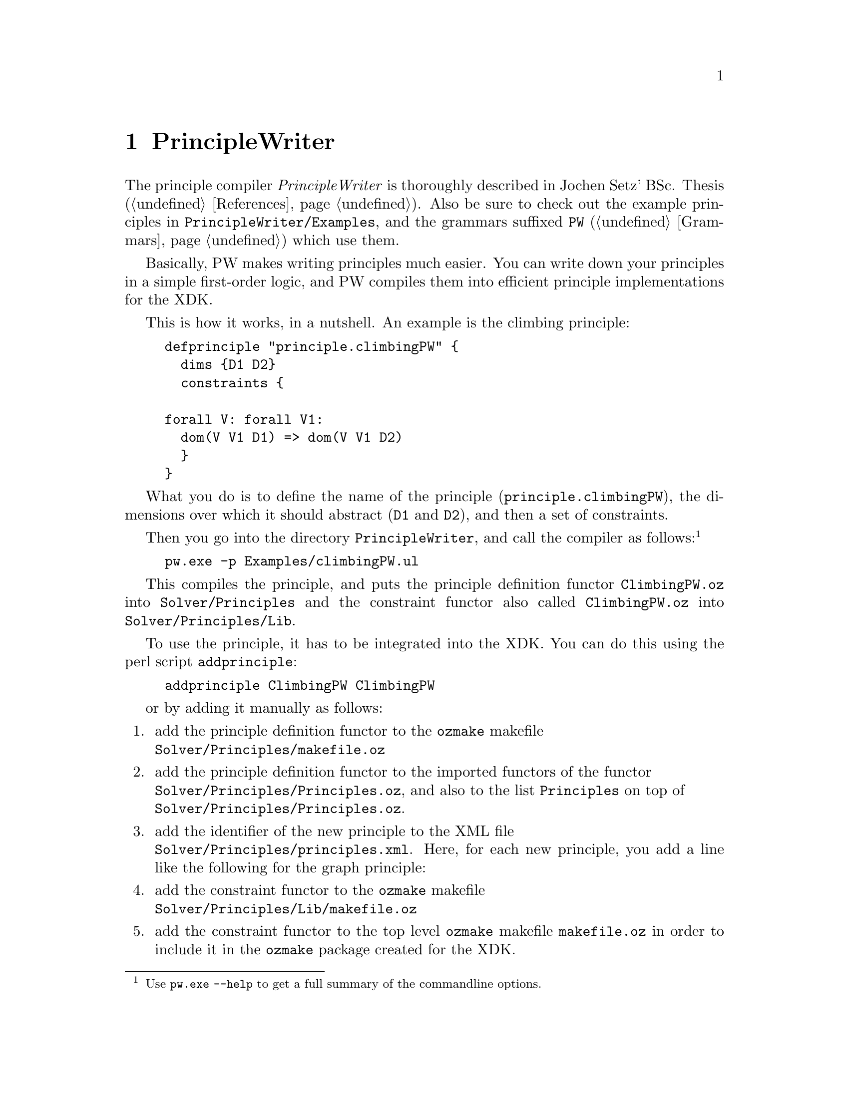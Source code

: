 @chapter PrincipleWriter

The principle compiler @emph{PrincipleWriter} is thoroughly described in
Jochen Setz' BSc.  Thesis (@ref{References}). Also be sure to check out
the example principles in @code{PrincipleWriter/Examples}, and the
grammars suffixed @code{PW} (@ref{Grammars}) which use them.

Basically, PW makes writing principles much easier. You can write down
your principles in a simple first-order logic, and PW compiles them into
efficient principle implementations for the XDK.

This is how it works, in a nutshell. An example is the climbing principle:

@example
defprinciple "principle.climbingPW" @{
  dims @{D1 D2@}
  constraints @{

forall V: forall V1:
  dom(V V1 D1) => dom(V V1 D2)
  @}
@}
@end example

What you do is to define the name of the principle
(@code{principle.climbingPW}), the dimensions over which it should
abstract (@code{D1} and @code{D2}), and then a set of constraints.

Then you go into the directory @code{PrincipleWriter}, and call the
compiler as follows:@footnote{Use @code{pw.exe --help} to get a full
summary of the commandline options.}
@example
pw.exe -p Examples/climbingPW.ul
@end example
This compiles the principle, and puts the principle definition functor
@code{ClimbingPW.oz} into @code{Solver/Principles} and the constraint
functor also called @code{ClimbingPW.oz} into
@code{Solver/Principles/Lib}.

To use the principle, it has to be integrated into the XDK. You can do this
using the perl script @code{addprinciple}:
@example
addprinciple ClimbingPW ClimbingPW
@end example
or by adding it manually as follows:
@enumerate
@item add the principle
definition functor to the @code{ozmake} makefile@*
@code{Solver/Principles/makefile.oz}
@item add the principle definition functor to the imported functors of
the functor@*
@code{Solver/Principles/Principles.oz}, and also to the list
@code{Principles} on top of@*
@code{Solver/Principles/Principles.oz}.
@item add the identifier of the new principle to the XML file@*
@code{Solver/Principles/principles.xml}. Here, for each new principle,
you add a line like the following for the graph principle:
@item add the constraint functor to the @code{ozmake} makefile@*
@code{Solver/Principles/Lib/makefile.oz}
@item add the constraint
functor to the top level @code{ozmake} makefile @code{makefile.oz} in
order to include it in the @code{ozmake} package created for the XDK.
@end enumerate

To finalize the integration of the new principle, call @code{ozmake}
from the XDK main directory (where e.g. @code{xdk.exe} resides in).

...and off you go :)

